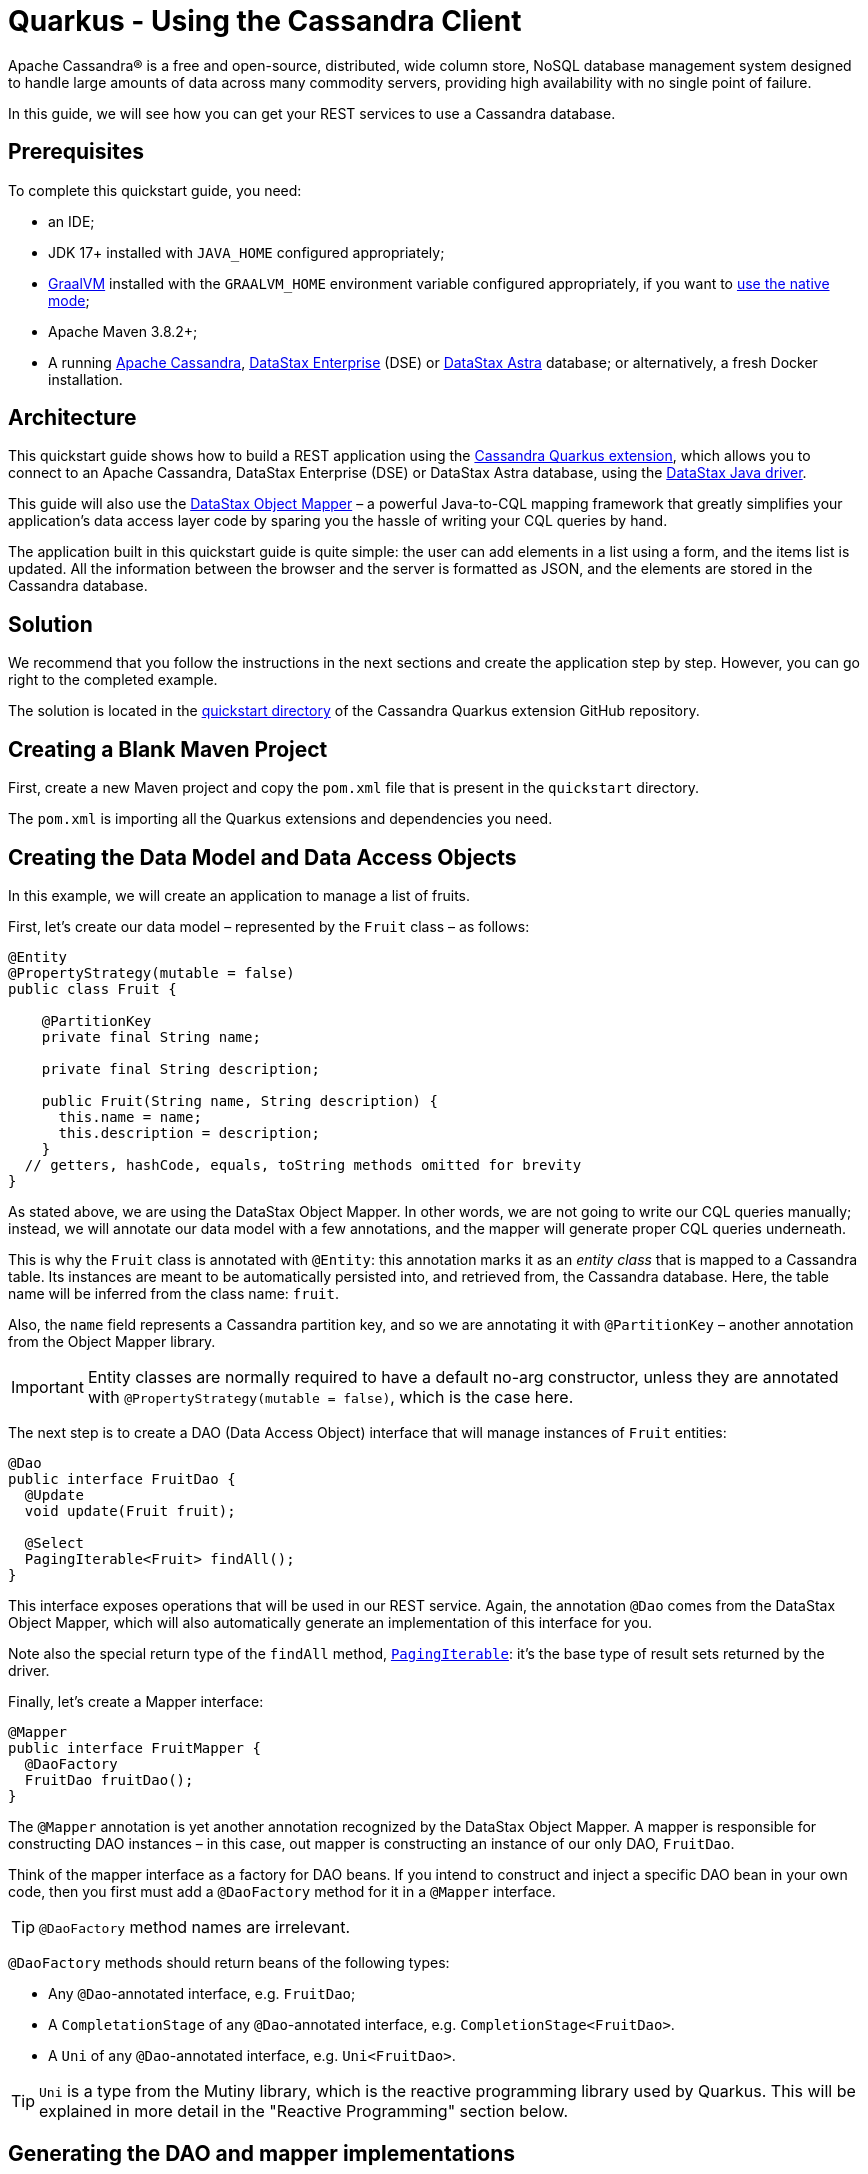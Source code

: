 ////
This guide is replicated in the main Quarkus repository.
Any changes made here should be propagated there.
Pull requests should be submitted here:
https://github.com/quarkusio/quarkus/tree/master/docs/src/main/asciidoc
////

= Quarkus - Using the Cassandra Client

ifdef::env-github[]
:tip-caption: :bulb:
:note-caption: :information_source:
:important-caption: :heavy_exclamation_mark:
:caution-caption: :fire:
:warning-caption: :warning:
endif::[]

Apache Cassandra® is a free and open-source, distributed, wide column store, NoSQL database
management system designed to handle large amounts of data across many commodity servers, providing
high availability with no single point of failure.

In this guide, we will see how you can get your REST services to use a Cassandra database.

== Prerequisites

To complete this quickstart guide, you need:

* an IDE;
* JDK 17+ installed with `JAVA_HOME` configured appropriately;
* link:https://www.graalvm.org/[GraalVM] installed with the `GRAALVM_HOME` environment variable
  configured appropriately, if you want to
  link:https://quarkus.io/guides/building-native-image[use the native mode];
* Apache Maven 3.8.2+;
* A running link:https://cassandra.apache.org[Apache Cassandra],
  link:https://www.datastax.fr/products/datastax-enterprise[DataStax Enterprise] (DSE) or
  link:https://astra.datastax.com[DataStax Astra] database; or alternatively, a fresh Docker
  installation.

== Architecture

This quickstart guide shows how to build a REST application using the
link:https://github.com/datastax/cassandra-quarkus[Cassandra Quarkus extension], which allows you to
connect to an Apache Cassandra, DataStax Enterprise (DSE) or DataStax Astra database, using the
link:https://docs.datastax.com/en/developer/java-driver/latest[DataStax Java driver].

This guide will also use the
link:https://docs.datastax.com/en/developer/java-driver/latest/manual/mapper[DataStax Object Mapper]
– a powerful Java-to-CQL mapping framework that greatly simplifies your application's data access
layer code by sparing you the hassle of writing your CQL queries by hand.

The application built in this quickstart guide is quite simple: the user can add elements in a list
using a form, and the items list is updated. All the information between the browser and the server
is formatted as JSON, and the elements are stored in the Cassandra database.

== Solution

We recommend that you follow the instructions in the next sections and create the application step
by step. However, you can go right to the completed example.

The solution is located in the
link:https://github.com/datastax/cassandra-quarkus/tree/main/quickstart[quickstart directory] of
the Cassandra Quarkus extension GitHub repository.

== Creating a Blank Maven Project

First, create a new Maven project and copy the `pom.xml` file that is present in the `quickstart`
directory.

The `pom.xml` is importing all the Quarkus extensions and dependencies you need.

== Creating the Data Model and Data Access Objects

In this example, we will create an application to manage a list of fruits.

First, let's create our data model – represented by the `Fruit` class – as follows:

[source,java]
----
@Entity
@PropertyStrategy(mutable = false)
public class Fruit {

    @PartitionKey
    private final String name;

    private final String description;

    public Fruit(String name, String description) {
      this.name = name;
      this.description = description;
    }
  // getters, hashCode, equals, toString methods omitted for brevity
}
----

As stated above, we are using the DataStax Object Mapper. In other words, we are not going to write
our CQL queries manually; instead, we will annotate our data model with a few annotations, and the
mapper will generate proper CQL queries underneath.

This is why the `Fruit` class is annotated with `@Entity`: this annotation marks it as an _entity
class_ that is mapped to a Cassandra table. Its instances are meant to be automatically persisted
into, and retrieved from, the Cassandra database. Here, the table name will be inferred from the
class name: `fruit`.

Also, the `name` field represents a Cassandra partition key, and so we are annotating it with
`@PartitionKey` – another annotation from the Object Mapper library.

IMPORTANT: Entity classes are normally required to have a default no-arg constructor, unless they
are annotated with `@PropertyStrategy(mutable = false)`, which is the case here.

The next step is to create a DAO (Data Access Object) interface that will manage instances of
`Fruit` entities:

[source,java]
----
@Dao
public interface FruitDao {
  @Update
  void update(Fruit fruit);

  @Select
  PagingIterable<Fruit> findAll();
}
----

This interface exposes operations that will be used in our REST service. Again, the annotation
`@Dao` comes from the DataStax Object Mapper, which will also automatically generate an
implementation of this interface for you.

Note also the special return type of the `findAll` method,
link:https://docs.datastax.com/en/drivers/java/latest/com/datastax/oss/driver/api/core/PagingIterable.html[`PagingIterable`]:
it's the base type of result sets returned by the driver.

Finally, let's create a Mapper interface:

[source,java]
----
@Mapper
public interface FruitMapper {
  @DaoFactory
  FruitDao fruitDao();
}
----

The `@Mapper` annotation is yet another annotation recognized by the DataStax Object Mapper. A
mapper is responsible for constructing DAO instances – in this case, out mapper is constructing
an instance of our only DAO, `FruitDao`.

Think of the mapper interface as a factory for DAO beans. If you intend to construct and inject a
specific DAO bean in your own code, then you first must add a `@DaoFactory` method for it in a
`@Mapper` interface.

TIP: `@DaoFactory` method names are irrelevant.

`@DaoFactory` methods should return beans of the following types:

- Any `@Dao`-annotated interface, e.g. `FruitDao`;
- A `CompletationStage` of any `@Dao`-annotated interface, e.g. `CompletionStage<FruitDao>`.
- A `Uni` of any `@Dao`-annotated interface, e.g. `Uni<FruitDao>`.

TIP: `Uni` is a type from the Mutiny library, which is the reactive programming library used by
Quarkus. This will be explained in more detail in the "Reactive Programming" section below.

== Generating the DAO and mapper implementations

As you probably guessed already, we are not going to implement the interfaces above. Instead, the
Object Mapper will generate such implementations for us.

The Object Mapper is composed of 2 pieces:

1. A (compile-time) annotation processor that scans the classpath for classes annotated with
`@Mapper`, `@Dao` or `@Entity`, and generates code and CQL queries for them; and
2. A runtime module that contains the logic to execute the generated queries.

Therefore, enabling the Object Mapper requires two steps:

1. Declare the `cassandra-quarkus-mapper-processor` annotation processor. With Maven, this is done
by modifying the compiler plugin configuration in the project's `pom.xml` file as follows:

[source,xml]
----
<plugin>
  <artifactId>maven-compiler-plugin</artifactId>
  <version>3.10.1</version>
  <configuration>
    <source>${java.version}</source>
    <target>${java.version}</target>
    <annotationProcessorPaths>
      <path>
        <groupId>com.datastax.oss.quarkus</groupId>
        <artifactId>cassandra-quarkus-mapper-processor</artifactId>
        <version>${cassandra-quarkus.version}</version>
      </path>
    </annotationProcessorPaths>
  </configuration>
</plugin>
----

With Gradle, this is done by adding the following line to the `build.gradle` file:

[source,groovy]
----
annotationProcessor "com.datastax.oss.quarkus:cassandra-quarkus-mapper-processor:${cassandra-quarkus.version}"
----

IMPORTANT: Verify that you are enabling the right annotation processor! The Cassandra driver ships
with its Object Mapper annotation processor, called `java-driver-mapper-processor`. But the
Cassandra Quarkus extension also ships with its own annotation processor:
`cassandra-quarkus-mapper-processor`, which has more capabilities than the driver's. This annotation
processor is the only one suitable for use in a Quarkus application, so check that this is the one
in use. Also, never use both annotation processors together.

[start=2]
1. Declare the `java-driver-mapper-runtime` dependency in compile scope in the project's `pom.xml`
file as follows:

[source,xml]
----
<dependency>
  <groupId>com.datastax.oss</groupId>
  <artifactId>java-driver-mapper-runtime</artifactId>
</dependency>
----

IMPORTANT: Although this module is called "runtime", it must be declared in compile scope.

If your project is correctly set up, you should now be able to compile it without errors, and you
should see the generated code in the `target/generated-sources/annotations` directory (if you are
using Maven). It's not required to get familiar with the generated code though, as it is mostly
internal machinery to interact with the database.

== Creating a service & JSON REST endpoint

Now let's create a `FruitService` that will be the business layer of our application and store/load
the fruits from the Cassandra database.

[source,java]
----
@ApplicationScoped
public class FruitService {

  @Inject FruitDao dao;

  public void save(Fruit fruit) {
    dao.update(fruit);
  }

  public List<Fruit> getAll() {
    return dao.findAll().all();
  }
}
----

Note how the service is being injected a `FruitDao` instance. This DAO instance is injected
automatically, thanks to the generated implementations.

The Cassandra Quarkus extension allows you to inject any of the following beans in your own
components:

- All `@Mapper`-annotated interfaces in your project.
- You can also inject a `CompletionStage` or `Uni` of any `@Mapper`-annotated interface.
- Any bean returned by a `@DaoFactory` method (see above for possible bean types).
- The
link:https://javadoc.io/doc/com.datastax.oss.quarkus/cassandra-quarkus-client/latest/com/datastax/oss/quarkus/runtime/api/session/QuarkusCqlSession.html[`QuarkusCqlSession`]
bean: this application-scoped, singleton bean is your main entry point to the Cassandra client; it
is a specialized Cassandra driver session instance with a few methods tailored especially for
Quarkus. Read its javadocs carefully!
- You can also inject `CompletationStage<QuarkusCqlSession>` or `Uni<QuarkusCqlSession>`.

In our example, both `FruitMapper` and `FruitDao` could be injected anywhere. We chose to inject
`FruitDao` in `FruitService`.

The last missing piece is the REST API that will expose GET and POST methods:

[source,java]
----
@Path("/fruits")
@Produces(MediaType.APPLICATION_JSON)
@Consumes(MediaType.APPLICATION_JSON)
public class FruitResource {

  @Inject FruitService fruitService;

  @GET
  public List<FruitDto> getAll() {
    return fruitService.getAll().stream().map(this::convertToDto).collect(Collectors.toList());
  }

  @POST
  public void add(FruitDto fruit) {
    fruitService.save(convertFromDto(fruit));
  }

  private FruitDto convertToDto(Fruit fruit) {
    return new FruitDto(fruit.getName(), fruit.getDescription());
  }

  private Fruit convertFromDto(FruitDto fruitDto) {
    return new Fruit(fruitDto.getName(), fruitDto.getDescription());
  }
}
----

Notice how `FruitResource` is being injected a `FruitService` instance automatically.

It is generally not recommended using the same entity object between the REST API and the data
access layer. These layers should indeed be decoupled and use distinct APIs in order to allow each
API to evolve independently of the other. This is the reason why our REST API is using a different
object: the `FruitDto` class – the word DTO stands for "Data Transfer Object". This DTO object will
be automatically converted to and from JSON in HTTP messages:

[source,java]
----
public class FruitDto {

  private String name;
  private String description;

  public FruitDto() {}

  public FruitDto(String name, String description) {
    this.name = name;
    this.description = description;
  }
  // getters and setters omitted for brevity
}
----

The translation to and from JSON is done automatically by the Quarkus RESTEasy Reactive extension,
which is included in this guide's pom.xml file. If you want to add it manually to your application,
add the below snippet to your application's ppm.xml file:

[source,xml]
----
<dependency>
  <groupId>io.quarkus</groupId>
  <artifactId>quarkus-resteasy-reactive</artifactId>
</dependency>
<dependency>
  <groupId>io.quarkus</groupId>
  <artifactId>quarkus-resteasy-reactive-jackson</artifactId>
</dependency>
----

IMPORTANT: DTO classes used by the JSON serialization layer are required to have a default no-arg
constructor.

The conversion from DTO to JSON is handled automatically for us, but we still must convert from
`Fruit` to `FruitDto` and vice versa. This must be done manually, which is why we have two
conversion methods declared in `FruitResource`: `convertToDto` and `convertFromDto`.

TIP: In our example, `Fruit` and `FruitDto` are very similar, so you might wonder why not use
`Fruit` everywhere. In real life cases though, it's not uncommon to see DTOs and entities having
very different structures.

== Connecting to the Cassandra Database

=== Connecting to Apache Cassandra or DataStax Enterprise (DSE)

The main properties to configure are: `contact-points`, to access the Cassandra database;
`local-datacenter`, which is required by the driver; and – optionally – the keyspace to bind to.

A sample configuration should look like this:

[source,properties]
----
quarkus.cassandra.contact-points={cassandra_ip}:9042
quarkus.cassandra.local-datacenter={dc_name}
quarkus.cassandra.keyspace={keyspace}
----

In this example, we are using a single instance running on localhost, and the keyspace containing
our data is `k1`:

[source,properties]
----
quarkus.cassandra.contact-points=127.0.0.1:9042
quarkus.cassandra.local-datacenter=datacenter1
quarkus.cassandra.keyspace=k1
----

If your cluster requires plain text authentication, you must also provide two more settings:
`username` and `password`.

[source,properties]
----
quarkus.cassandra.auth.username=john
quarkus.cassandra.auth.password=s3cr3t
----

=== Connecting to a DataStax Astra Cloud Database

When connecting to link:https://astra.datastax.com[DataStax Astra], instead of providing a contact
point and a datacenter, you should provide a so-called _secure connect bundle_, which should point
to a valid path to an Astra secure connect bundle file. You can download your secure connect bundle
from the Astra web console.

You will also need to provide a username and password, since authentication is always required on
Astra clusters.

A sample configuration for DataStax Astra should look like this:

[source,properties]
----
quarkus.cassandra.cloud.secure-connect-bundle=/path/to/secure-connect-bundle.zip
quarkus.cassandra.auth.username=john
quarkus.cassandra.auth.password=s3cr3t
quarkus.cassandra.keyspace=k1
----

=== Advanced Driver Configuration

You can configure other Java driver settings using `application.conf` or `application.json` files.
They need to be located in the classpath of your application. All settings will be passed
automatically to the underlying driver configuration mechanism. Settings defined in
`application.properties` with the `quarkus.cassandra` prefix will have priority over settings
defined in `application.conf` or `application.json`.

To see the full list of settings, please refer to the
link:https://docs.datastax.com/en/developer/java-driver/latest/manual/core/configuration/reference/[driver
settings reference].

== Running a Local Cassandra Database

By default, the Cassandra client is configured to access a local Cassandra database on port 9042
(the default Cassandra port).

IMPORTANT: Make sure that the setting `quarkus.cassandra.local-datacenter` matches the datacenter of
your Cassandra cluster.

TIP: If you don't know the name of your local datacenter, this value can be found by running the
following CQL query: `SELECT data_center FROM system.local`.

If you want to use Docker to run a Cassandra database, you can use the following command to launch
one in the background:

[source,shell]
----
docker run --name local-cassandra-instance -p 9042:9042 -d cassandra
----

Next you need to create the keyspace and table that will be used by your application. If you are
using Docker, run the following commands:

[source,shell]
----
docker exec -it local-cassandra-instance cqlsh -e "CREATE KEYSPACE IF NOT EXISTS k1 WITH replication = {'class':'SimpleStrategy', 'replication_factor':1}"
docker exec -it local-cassandra-instance cqlsh -e "CREATE TABLE IF NOT EXISTS k1.fruit(name text PRIMARY KEY, description text)"
----

You can also use the CQLSH utility to interactively interrogate your database:

[source,shell]
----
docker exec -it local-cassandra-instance cqlsh
----

== Testing the REST API

In the project root directory:

- Run `mvn clean package` and then `java -jar ./target/cassandra-quarkus-quickstart-*-runner.jar` to
  start the application;
- Or better yet, run the application in dev mode: `mvn clean quarkus:dev`.

Now you can use curl commands to interact with the underlying REST API.

To create a fruit:

[source,shell]
----
curl --header "Content-Type: application/json" \
  --request POST \
  --data '{"name":"apple","description":"red and tasty"}' \
  http://localhost:8080/fruits
----

To retrieve fruits:

[source,shell]
----
curl -X GET http://localhost:8080/fruits
----

== Creating a Frontend

Now let's add a simple web page to interact with our `FruitResource`.

Quarkus automatically serves static resources located under the `META-INF/resources` directory. In
the `src/main/resources/META-INF/resources` directory, add a `fruits.html` file with the contents
from link:src/main/resources/META-INF/resources/fruits.html[this file] in it.

You can now interact with your REST service:

* If you haven't done yet, start your application with `mvn clean quarkus:dev`;
* Point your browser to `http://localhost:8080/fruits.html`;
* Add new fruits to the list via the form.

[[reactive]]
== Reactive Programming with the Cassandra Client

The
link:https://javadoc.io/doc/com.datastax.oss.quarkus/cassandra-quarkus-client/latest/com/datastax/oss/quarkus/runtime/api/session/QuarkusCqlSession.html[`QuarkusCqlSession`
interface] gives you access to a series of reactive methods that integrate seamlessly with Quarkus
and its reactive framework, Mutiny.

TIP:  If you're not familiar with Mutiny, read the
link:https://quarkus.io/guides/getting-started-reactive[Getting Started with Reactive guide] first.

Let's rewrite our application using reactive programming with Mutiny.

First, let's declare another DAO interface that works in a reactive way:

[source,java]
----
@Dao
public interface ReactiveFruitDao {

  @Update
  Uni<Void> updateAsync(Fruit fruit);

  @Select
  MutinyMappedReactiveResultSet<Fruit> findAll();
}

----

Note the usage of `MutinyMappedReactiveResultSet` - it is a specialized `Mutiny` type converted from
the original `Publisher` returned by the driver, which also exposes a few extra methods, e.g. to
obtain the query execution info. If you don't need anything in that interface, you can also simply
declare your method to return `Multi`: `Multi<Fruit> findAll()`,

Similarly, the method `updateAsync` returns a `Uni` - it is automatically converted from the
original result set returned by the driver.

NOTE: The Cassandra driver uses the Reactive Streams `Publisher` API for reactive calls. The Quarkus
framework however uses Mutiny. Because of that, the `CqlQuarkusSession` interface transparently
converts the `Publisher` instances returned by the driver into the reactive type `Multi`.
`CqlQuarkusSession` is also capable of converting a `Publisher` into a `Uni` – in this case, the
publisher is expected to emit at most one row, then complete. This is suitable for write queries
(they return no rows), or for read queries guaranteed to return one row at most (count queries, for
example).

Next, we need to adapt the `FruitMapper` to construct a `ReactiveFruitDao` instance:

[source,java]
----
@Mapper
public interface FruitMapper {
  // the existing method omitted

  @DaoFactory
  ReactiveFruitDao reactiveFruitDao();
}

----

Now, we can create a `ReactiveFruitService` that leverages our reactive DAO:

[source,java]
----
@ApplicationScoped
public class ReactiveFruitService {

  @Inject ReactiveFruitDao fruitDao;

  public Uni<Void> add(Fruit fruit) {
    return fruitDao.update(fruit);
  }

  public Multi<Fruit> getAll() {
    return fruitDao.findAll();
  }
}
----

Finally, we can create a `ReactiveFruitResource`:

[source,java]
----
@Path("/reactive-fruits")
@Produces(MediaType.APPLICATION_JSON)
@Consumes(MediaType.APPLICATION_JSON)
public class ReactiveFruitResource {

  @Inject ReactiveFruitService service;

  @GET
  public Multi<FruitDto> getAll() {
    return service.getAll().map(this::convertToDto);
  }

  @POST
  public Uni<Void> add(FruitDto fruitDto) {
    return service.add(convertFromDto(fruitDto));
  }

  private FruitDto convertToDto(Fruit fruit) {
    return new FruitDto(fruit.getName(), fruit.getDescription());
  }

  private Fruit convertFromDto(FruitDto fruitDto) {
    return new Fruit(fruitDto.getName(), fruitDto.getDescription());
  }
}
----

The above resource is exposing a new endpoint, `reactive-fruits`. Its capabilities are identical to
the ones that we created before with `FruitResource`, but everything is handled in a reactive
fashion, without any blocking operation.

NOTE: The `getAll()` method above returns `Multi`, and the `add()` method returns `Uni`. These types
are the same Mutiny types that we met before; they are automatically recognized by the Quarkus
reactive REST API, so we don't need to convert them into JSON ourselves.

RESTEasy Reactive natively supports the Mutiny reactive types e.g. `Uni` and `Multi`.

This dependency is already included in this guide's pom.xml, but if you are starting a new project
from scratch, make sure to include it.

== Testing the Reactive REST API

Run the application in dev mode as explained above, then you can use curl commands to interact with
the underlying REST API.

To create a fruit using the reactive REST endpoint:

[source,shell]
----
curl --header "Content-Type: application/json" \
  --request POST \
  --data '{"name":"banana","description":"yellow and sweet"}' \
  http://localhost:8080/reactive-fruits
----

To retrieve fruits with the reactive REST endpoint:

[source,shell]
----
curl -X GET http://localhost:8080/reactive-fruits
----

== Creating a Reactive Frontend

Now let's add a simple web page to interact with our `ReactiveFruitResource`. In the
`src/main/resources/META-INF/resources` directory, add a `reactive-fruits.html` file with the
contents from link:src/main/resources/META-INF/resources/reactive-fruits.html[this file] in it.

You can now interact with your reactive REST service:

* If you haven't done yet, start your application with `mvn clean quarkus:dev`;
* Point your browser to `http://localhost:8080/reactive-fruits.html`;
* Add new fruits to the list via the form.

== Health Checks

If you are using the Quarkus SmallRye Health extension, then the Cassandra client will automatically
add a readiness health check to validate the connection to the Cassandra cluster. This extension is
already included in this guide's pom.xml, but if you need to include it manually in your
application, add the following:

[source,xml]
----
<dependency>
  <groupId>io.quarkus</groupId>
  <artifactId>quarkus-smallrye-health</artifactId>
</dependency>
----

When health checks are available, you can access the `/health/ready` endpoint of your application
and have information about the connection validation status.

Running in dev mode with `mvn clean quarkus:dev`, if you point your browser to
http://localhost:8080/health/ready you should see an output similar to the following one:

[source,text]
----
{
    "status": "UP",
    "checks": [
        {
            "name": "DataStax Apache Cassandra Driver health check",
            "status": "UP",
            "data": {
                "cqlVersion": "3.4.4",
                "releaseVersion": "3.11.7",
                "clusterName": "Test Cluster",
                "datacenter": "datacenter1",
                "numberOfNodes": 1
            }
        }
    ]
}
----

TIP: If you need health checks globally enabled in your application, but don't want to activate
Cassandra health checks, you can disable Cassandra health checks by setting the
`quarkus.cassandra.health.enabled` property to `false` in your `application.properties`.

== Metrics

The Cassandra Quarkus client can provide metrics about the Cassandra session and about individual
Cassandra nodes. It supports both Micrometer and MicroProfile.

The first step to enable metrics is to add a few additional dependencies depending on the metrics
framework you plan to use.

=== Enabling Metrics with Micrometer

Micrometer is the recommended metrics framework in Quarkus applications.

To enable Micrometer metrics in your application, you need to add the following to your pom.xml.

[source,xml]
----
<dependency>
  <groupId>com.datastax.oss</groupId>
  <artifactId>java-driver-metrics-micrometer</artifactId>
</dependency>
<dependency>
  <groupId>io.quarkus</groupId>
  <artifactId>quarkus-micrometer-registry-prometheus</artifactId>
</dependency>
----

This guide uses Micrometer, so the above dependencies are already included in this guide's pom.xml.

=== Enabling Metrics with MicroProfile Metrics

Remove any dependency to Micrometer from your pom.xml, then add the following ones instead:

[source,xml]
----
<dependency>
  <groupId>com.datastax.oss</groupId>
  <artifactId>java-driver-metrics-microprofile</artifactId>
</dependency>
<dependency>
  <groupId>io.quarkus</groupId>
  <artifactId>quarkus-smallrye-metrics</artifactId>
</dependency>
----

=== Enabling Cassandra Metrics

Even when metrics are enabled in your application, the Cassandra client will not report any metrics,
unless you opt in for this feature. So your next step is to enable Cassandra metrics in your
`application.properties` file.

[source,properties]
----
quarkus.cassandra.metrics.enabled=true
----

That's it!

The final (and optional) step is to customize which specific Cassandra metrics you would like the
Cassandra client to track. Several metrics can be tracked; if you skip this step, a default set of
useful metrics will be automatically tracked.

TIP: For the full list of available metric names, please refer to the
link:https://docs.datastax.com/en/developer/java-driver/latest/manual/core/configuration/reference/[driver
settings reference] page; search for the `advanced.metrics` section.
Also, Cassandra driver metrics are covered in detail in the
https://docs.datastax.com/en/developer/java-driver/latest/manual/core/metrics/[driver manual].

If you do wish to customize which metrics to track, you should use the following properties:

* `quarkus.cassandra.metrics.session.enabled` should contain the session-level metrics to enable
  (metrics that are global to the session).
* `quarkus.cassandra.metrics.node.enabled` should contain the node-level metrics to enable (metrics
  for which each node contacted by the Cassandra client gets its own metric value).

Both properties accept a comma-separated list of valid metric names.

For example, let's assume that you wish to enable the following three Cassandra metrics:

* Session-level: `session.connected-nodes` and `session.bytes-sent`;
* Node-level: `node.pool.open-connections`.

Then you should add the following settings to your `application.properties`:

[source,properties]
----
quarkus.cassandra.metrics.enabled=true
quarkus.cassandra.metrics.session.enabled=connected-nodes,bytes-sent
quarkus.cassandra.metrics.node.enabled=pool.open-connections
----

This guide's `application.properties` file has already many metrics enabled; you can use its metrics
list as a good starting point for exposing useful Cassandra metrics in your application.

When metrics are properly enabled, metric reports for all enabled metrics are available at the
`/metrics` REST endpoint of your application.

Running in dev mode with `mvn clean quarkus:dev`, if you point your browser to
`http://localhost:8080/metrics` you should see a list of metrics; search for metrics whose names
contain `cassandra`.

IMPORTANT: For Cassandra metrics to show up, the Cassandra client needs to be initialized and
connected; if you are using lazy initialization (see below), you won't see any Cassandra metrics
until your application actually connects and hits the database for the first time.

== Running in native mode

If you installed GraalVM, you can link:https://quarkus.io/guides/building-native-image[build a
native image] using:

[source,shell]
----
mvn clean package -Dnative
----

Beware that native compilation can take a significant amount of time! Once the compilation is done,
you can run the native executable as follows:

[source,shell]
----
./target/cassandra-quarkus-quickstart-*-runner
----

You can then point your browser to `http://localhost:8080/fruits.html` and use your application.

== Choosing between eager and lazy initialization

As explained above, this extension allows you to inject many types of beans:

- A simple bean like `QuarkusCqlSession` or `FruitDao`;
- The asynchronous version of that bean, for example `CompletionStage<QuarkusCqlSession>` or
`CompletionStage<FruitDao>;
- The reactive version of that bean, for example `Uni<QuarkusCqlSession>` or `Uni<FruitDao>`.

The most straightforward approach is obviously to inject the bean directly. This should work just
fine for most applications. However, the `QuarkusCqlSession` bean, and all DAO beans that depend on
it, might take some time to initialize before they can be used for the first time, and this process
is blocking.

Fortunately, it is possible to control when the initialization should happen: the
`quarkus.cassandra.init.eager-init` parameter determines if the `QuarkusCqlSession` bean should be
initialized on its first access (lazy) or when the application is starting (eager). The default
value of this parameter is `false`, meaning the init process is lazy: the `QuarkusCqlSession` bean
will be initialized lazily on its first access – for example, when there is a first REST request
that needs to interact with the Cassandra database.

Using lazy initialization speeds up your application startup time, and avoids startup failures if
the Cassandra database is not available. However, it could also prove dangerous if your code is
fully non-blocking, for example if it uses https://quarkus.io/guides/reactive-routes[reactive
routes]. Indeed, the lazy initialization could accidentally happen on a thread that is not allowed
to block, such as a Vert.x event loop thread. Therefore, setting `quarkus.cassandra.init.eager-init`
to `false` and injecting `QuarkusCqlSession` should be avoided in these contexts.

If you want to use Vert.x (or any other non-blocking framework) and keep the lazy initialization
behavior, you should instead inject only a `CompletionStage` or a `Uni` of the desired bean. When
injecting these beans, the initialization process will be triggered lazily, but it will happen in
the background, in a non-blocking way, leveraging the Vert.x event loop. This way you don't risk
blocking the Vert.x thread.

Alternatively, you can set `quarkus.cassandra.init.eager-init` to true: in this case the session
bean and all DAO beans will be initialized eagerly during application startup, on the Quarkus main
thread. This would eliminate any risk of blocking a Vert.x thread, at the cost of making your
startup time (much) longer.

== Conclusion

Accessing a Cassandra database from a client application is easy with Quarkus and the Cassandra
extension, which provides configuration and native support for the DataStax Java driver for Apache
Cassandra.

